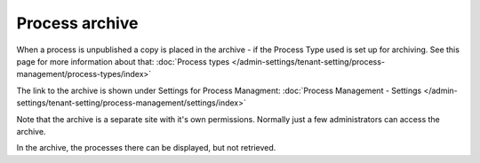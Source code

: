 Process archive
=================

When a process is unpublished a copy is placed in the archive - if the Process Type used is set up for archiving. See this page for more information about that: :doc:`Process types </admin-settings/tenant-setting/process-management/process-types/index>`

The link to the archive is shown under Settings for Process Managment: :doc:`Process Management - Settings </admin-settings/tenant-setting/process-management/settings/index>`

Note that the archive is a separate site with it's own permissions. Normally just a few administrators can access the archive.

In the archive, the processes there can be displayed, but not retrieved.


